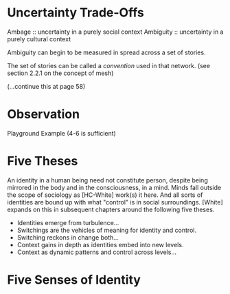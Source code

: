 * Uncertainty Trade-Offs
Ambage    :: uncertainty in a purely social context
Ambiguity :: uncertainty in a purely cultural context

Ambiguity can begin to be measured in spread across a set of stories.

The set of stories can be called a /convention/ used in that network.
(see section 2.2.1 on the concept of mesh)

(...continue this at page 58)

* Observation
Playground Example (4-6 is sufficient)

* Five Theses
An identity in a human being need not constitute person, despite being
mirrored in the body and in the consciousness, in a mind. Minds fall
outside the scope of sociology as [HC-White] work(s) it here. And all
sorts of identities are bound up with what "control" is in social
surroundings. [White] expands on this in subsequent chapters around
the following five theses.

- Identities emerge from turbulence...
- Switchings are the vehicles of meaning for identity and control.
- Switching reckons in change both...
- Context gains in depth as identities embed into new levels.
- Context as dynamic patterns and control across levels...

* Five Senses of Identity


